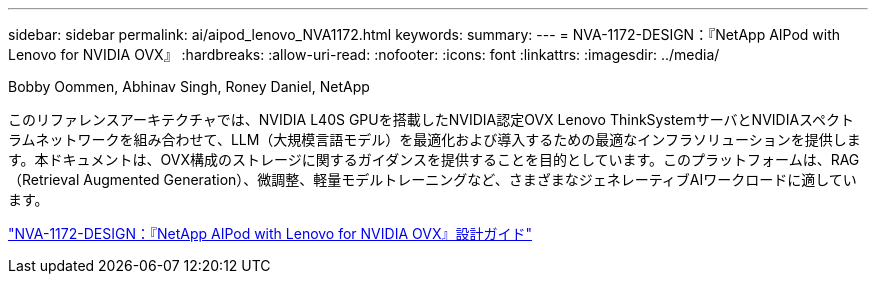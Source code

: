 ---
sidebar: sidebar 
permalink: ai/aipod_lenovo_NVA1172.html 
keywords:  
summary:  
---
= NVA-1172-DESIGN：『NetApp AIPod with Lenovo for NVIDIA OVX』
:hardbreaks:
:allow-uri-read: 
:nofooter: 
:icons: font
:linkattrs: 
:imagesdir: ../media/


Bobby Oommen, Abhinav Singh, Roney Daniel, NetApp

[role="lead"]
このリファレンスアーキテクチャでは、NVIDIA L40S GPUを搭載したNVIDIA認定OVX Lenovo ThinkSystemサーバとNVIDIAスペクトラムネットワークを組み合わせて、LLM（大規模言語モデル）を最適化および導入するための最適なインフラソリューションを提供します。本ドキュメントは、OVX構成のストレージに関するガイダンスを提供することを目的としています。このプラットフォームは、RAG（Retrieval Augmented Generation）、微調整、軽量モデルトレーニングなど、さまざまなジェネレーティブAIワークロードに適しています。

link:https://www.netapp.com/pdf.html?item=/media/111933-lenovoaipod-nva-1172-design-v20.pdf["NVA-1172-DESIGN：『NetApp AIPod with Lenovo for NVIDIA OVX』設計ガイド"^]
